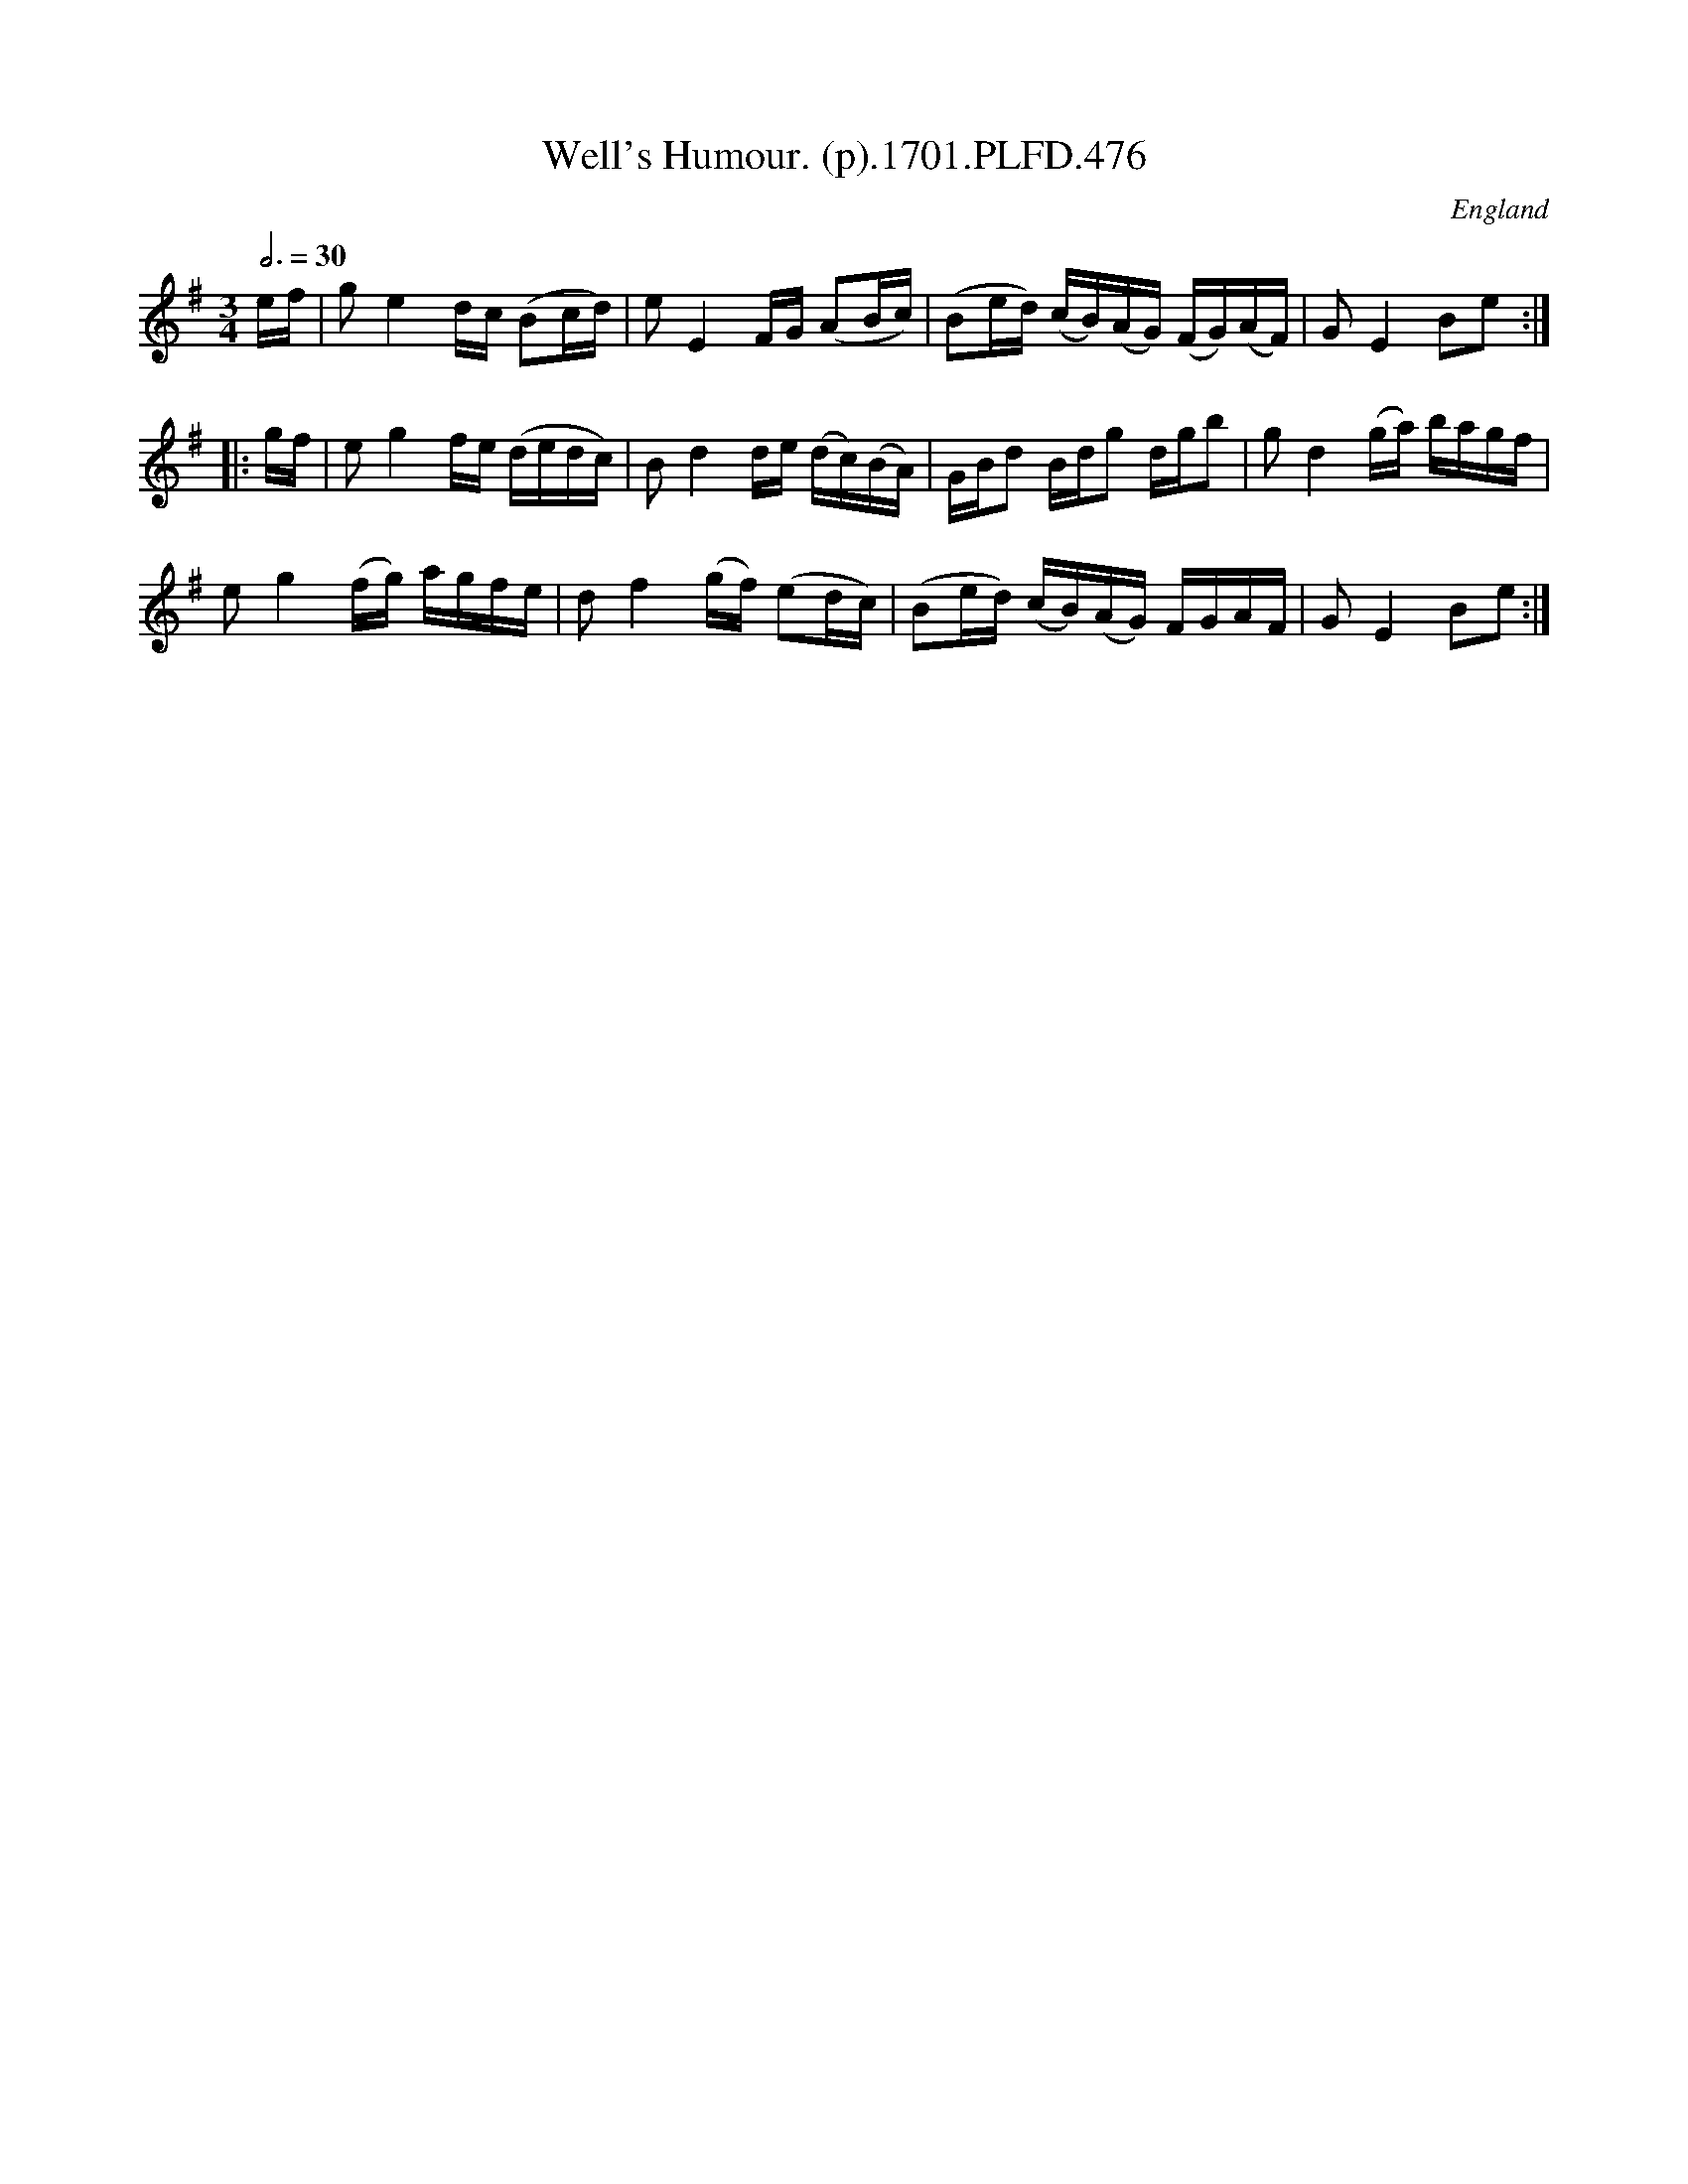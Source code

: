 X:476
T:Well's Humour. (p).1701.PLFD.476
M:3/4
L:1/16
Q:3/4=30
S:Playford, Dancing Master,11th Ed.,1701.
O:England
N:Should be in 3/2?
Z:Chris Partington.
K:G
ef |\
g2e4 dc (B2cd) | e2E4 FG (A2Bc) | (B2ed) (cB)(AG) (FG)(AF) | G2E4 B2e2 :|
|: gf |\
e2g4 fe (dedc) | B2d4 de (dc)(BA) | GBd2 Bdg2 dgb2 | g2d4 (ga) bagf |
e2g4 (fg) agfe | d2f4 (gf) (e2dc) | (B2ed) (cB)(AG) FGAF | G2E4 B2e2 :| 
